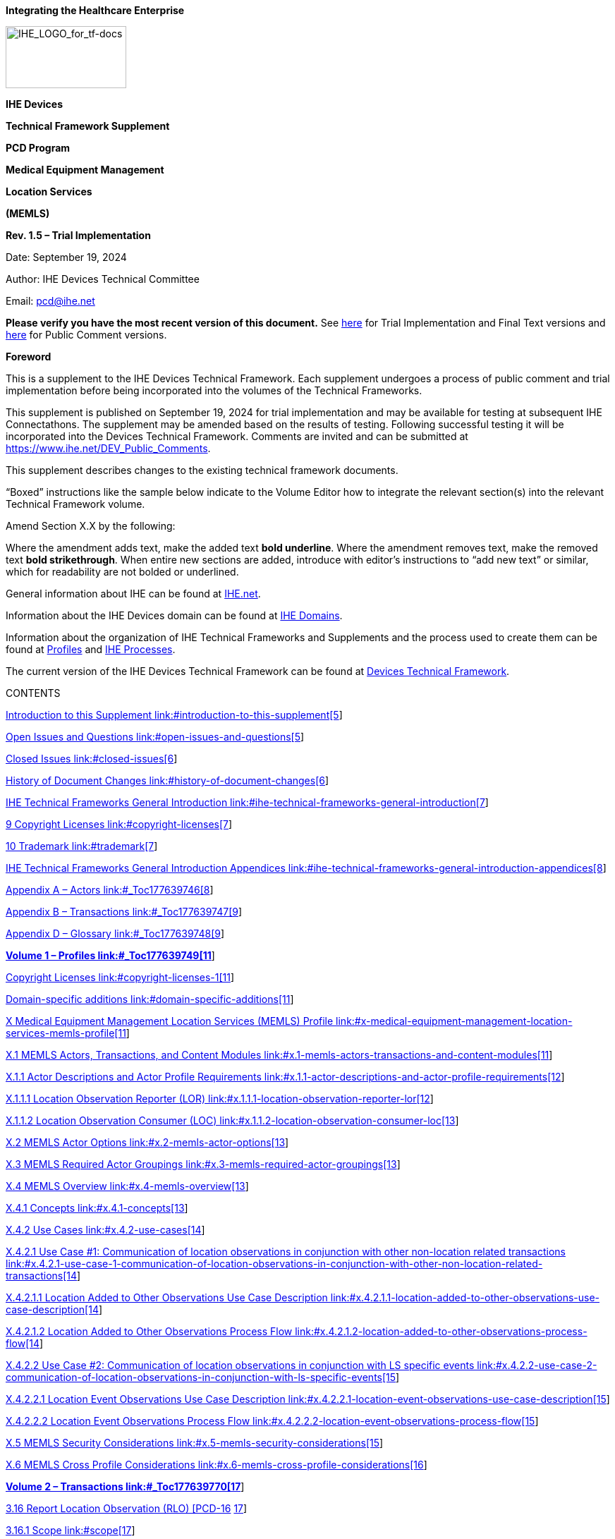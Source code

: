 *Integrating the Healthcare Enterprise*

image:extracted-media-memls/media/image1.jpeg[IHE_LOGO_for_tf-docs,width=171,height=88]

*IHE Devices*

*Technical Framework Supplement*

*PCD Program*

*Medical Equipment Management*

*Location Services*

*(MEMLS)*

*Rev. 1.5 – Trial Implementation*

Date: September 19, 2024

Author: IHE Devices Technical Committee

Email: pcd@ihe.net

*Please verify you have the most recent version of this document.* See http://ihe.net/Technical_Frameworks/[here] for Trial Implementation and Final Text versions and http://ihe.net/Public_Comment/[here] for Public Comment versions.

*Foreword*

This is a supplement to the IHE Devices Technical Framework. Each supplement undergoes a process of public comment and trial implementation before being incorporated into the volumes of the Technical Frameworks.

This supplement is published on September 19, 2024 for trial implementation and may be available for testing at subsequent IHE Connectathons. The supplement may be amended based on the results of testing. Following successful testing it will be incorporated into the Devices Technical Framework. Comments are invited and can be submitted at https://www.ihe.net/DEV_Public_Comments/[https://www.ihe.net/DEV_Public_Comments].

This supplement describes changes to the existing technical framework documents.

“Boxed” instructions like the sample below indicate to the Volume Editor how to integrate the relevant section(s) into the relevant Technical Framework volume.

Amend Section X.X by the following:

Where the amendment adds text, make the added text *[.underline]#bold underline#*. Where the amendment removes text, make the removed text *[line-through]#bold strikethrough#*. When entire new sections are added, introduce with editor’s instructions to “add new text” or similar, which for readability are not bolded or underlined.

General information about IHE can be found at http://www.ihe.net/[IHE.net].

Information about the IHE Devices domain can be found at https://www.ihe.net/ihe_domains/[IHE Domains].

Information about the organization of IHE Technical Frameworks and Supplements and the process used to create them can be found at https://www.ihe.net/resources/profiles/[Profiles] and https://www.ihe.net/about_ihe/ihe_process/[IHE Processes].

The current version of the IHE Devices Technical Framework can be found at https://profiles.ihe.net/DEV/[Devices Technical Framework].

CONTENTS

link:#introduction-to-this-supplement[Introduction to this Supplement link:#introduction-to-this-supplement[5]]

link:#open-issues-and-questions[Open Issues and Questions link:#open-issues-and-questions[5]]

link:#closed-issues[Closed Issues link:#closed-issues[6]]

link:#history-of-document-changes[History of Document Changes link:#history-of-document-changes[6]]

link:#ihe-technical-frameworks-general-introduction[IHE Technical Frameworks General Introduction link:#ihe-technical-frameworks-general-introduction[7]]

link:#copyright-licenses[9 Copyright Licenses link:#copyright-licenses[7]]

link:#trademark[10 Trademark link:#trademark[7]]

link:#ihe-technical-frameworks-general-introduction-appendices[IHE Technical Frameworks General Introduction Appendices link:#ihe-technical-frameworks-general-introduction-appendices[8]]

link:#_Toc177639746[Appendix A – Actors link:#_Toc177639746[8]]

link:#_Toc177639747[Appendix B – Transactions link:#_Toc177639747[9]]

link:#_Toc177639748[Appendix D – Glossary link:#_Toc177639748[9]]

link:#_Toc177639749[*Volume 1 – Profiles link:#_Toc177639749[11]*]

link:#copyright-licenses-1[Copyright Licenses link:#copyright-licenses-1[11]]

link:#domain-specific-additions[Domain-specific additions link:#domain-specific-additions[11]]

link:#x-medical-equipment-management-location-services-memls-profile[X Medical Equipment Management Location Services (MEMLS) Profile link:#x-medical-equipment-management-location-services-memls-profile[11]]

link:#x.1-memls-actors-transactions-and-content-modules[X.1 MEMLS Actors&#44; Transactions&#44; and Content Modules link:#x.1-memls-actors-transactions-and-content-modules[11]]

link:#x.1.1-actor-descriptions-and-actor-profile-requirements[X.1.1 Actor Descriptions and Actor Profile Requirements link:#x.1.1-actor-descriptions-and-actor-profile-requirements[12]]

link:#x.1.1.1-location-observation-reporter-lor[X.1.1.1 Location Observation Reporter (LOR) link:#x.1.1.1-location-observation-reporter-lor[12]]

link:#x.1.1.2-location-observation-consumer-loc[X.1.1.2 Location Observation Consumer (LOC) link:#x.1.1.2-location-observation-consumer-loc[13]]

link:#x.2-memls-actor-options[X.2 MEMLS Actor Options link:#x.2-memls-actor-options[13]]

link:#x.3-memls-required-actor-groupings[X.3 MEMLS Required Actor Groupings link:#x.3-memls-required-actor-groupings[13]]

link:#x.4-memls-overview[X.4 MEMLS Overview link:#x.4-memls-overview[13]]

link:#x.4.1-concepts[X.4.1 Concepts link:#x.4.1-concepts[13]]

link:#x.4.2-use-cases[X.4.2 Use Cases link:#x.4.2-use-cases[14]]

link:#x.4.2.1-use-case-1-communication-of-location-observations-in-conjunction-with-other-non-location-related-transactions[X.4.2.1 Use Case #1: Communication of location observations in conjunction with other non-location related transactions link:#x.4.2.1-use-case-1-communication-of-location-observations-in-conjunction-with-other-non-location-related-transactions[14]]

link:#x.4.2.1.1-location-added-to-other-observations-use-case-description[X.4.2.1.1 Location Added to Other Observations Use Case Description link:#x.4.2.1.1-location-added-to-other-observations-use-case-description[14]]

link:#x.4.2.1.2-location-added-to-other-observations-process-flow[X.4.2.1.2 Location Added to Other Observations Process Flow link:#x.4.2.1.2-location-added-to-other-observations-process-flow[14]]

link:#x.4.2.2-use-case-2-communication-of-location-observations-in-conjunction-with-ls-specific-events[X.4.2.2 Use Case #2: Communication of location observations in conjunction with LS specific events link:#x.4.2.2-use-case-2-communication-of-location-observations-in-conjunction-with-ls-specific-events[15]]

link:#x.4.2.2.1-location-event-observations-use-case-description[X.4.2.2.1 Location Event Observations Use Case Description link:#x.4.2.2.1-location-event-observations-use-case-description[15]]

link:#x.4.2.2.2-location-event-observations-process-flow[X.4.2.2.2 Location Event Observations Process Flow link:#x.4.2.2.2-location-event-observations-process-flow[15]]

link:#x.5-memls-security-considerations[X.5 MEMLS Security Considerations link:#x.5-memls-security-considerations[15]]

link:#x.6-memls-cross-profile-considerations[X.6 MEMLS Cross Profile Considerations link:#x.6-memls-cross-profile-considerations[16]]

link:#_Toc177639770[*Volume 2 – Transactions link:#_Toc177639770[17]*]

link:#report-location-observation-rlo-pcd-16[3.16 Report Location Observation (RLO) [PCD-16] link:#report-location-observation-rlo-pcd-16[17]]

link:#scope[3.16.1 Scope link:#scope[17]]

link:#actor-roles[3.16.2 Actor Roles link:#actor-roles[17]]

link:#_Toc177639774[3.16.3 Referenced Standards link:#_Toc177639774[18]]

link:#messages[3.16.4 Messages link:#messages[19]]

link:#report-location-observation-rlo-pcd-16-1[3.16.4.1 Report Location Observation (RLO) [PCD-16] link:#report-location-observation-rlo-pcd-16-1[19]]

link:#ls-observation-types[3.16.4.1.1 LS Observation Types link:#ls-observation-types[20]]

link:#hl7-conformance-statement[3.16.4.1.2 HL7 Conformance Statement link:#hl7-conformance-statement[20]]

link:#report-location-observation-pcd-16-orur45oru_r45-static-definition[3.16.4.1.3 Report Location Observation [PCD-16] (ORU^R45^ORU_R45) Static Definition link:#report-location-observation-pcd-16-orur45oru_r45-static-definition[21]]

link:#trigger-events[3.16.4.1.4 Trigger Events link:#trigger-events[22]]

link:#message-semantics[3.16.4.1.5 Message Semantics link:#message-semantics[23]]

link:#proposed-additions-to-ieee-11073-10101[3.16.4.1.5.1 Proposed additions to IEEE 11073-10101 link:#proposed-additions-to-ieee-11073-10101[24]]

link:#expected-actions[3.16.4.1.6 Expected Actions link:#expected-actions[26]]

link:#security-considerations[3.16.5 Security Considerations link:#security-considerations[26]]

link:#volume-2-namespace-additions[Volume 2 Namespace Additions link:#volume-2-namespace-additions[26]]

link:#_Toc177639786[Appendices to Volume 2 link:#_Toc177639786[27]]

link:#appendix-a-transaction-examples[Appendix A – Transaction Examples link:#appendix-a-transaction-examples[27]]

link:#a.1-report-location-observation-for-equipment[A.1 Report Location Observation for equipment link:#a.1-report-location-observation-for-equipment[27]]

link:#a.2-report-location-observation-for-people[A.2 Report Location Observation for people link:#a.2-report-location-observation-for-people[28]]

link:#_Toc177639790[*Volume 3 – Content Modules link:#_Toc177639790[30]*]

link:#namespaces-and-vocabularies[5 Namespaces and Vocabularies link:#namespaces-and-vocabularies[30]]

link:#content-modules[6 Content Modules link:#content-modules[30]]

link:#_Toc177639793[Volume 3 Namespace Additions link:#_Toc177639793[30]]

link:#_Toc177639794[*Volume 4 – National Extensions link:#_Toc177639794[31]*]

link:#national-extensions[4 National Extensions link:#national-extensions[31]]

== Introduction to this Supplement

This supplement affects volumes 1 and 2 of the Devices Technical Framework. The supplement adds a new profile, new actors, new triggers, and a new transaction. This supplement defines a profile for the communication of equipment and people location information in the absence of patient observations, alerts, or event notifications.

The IHE Working Group (WG) that created and maintains this profile (PCD MEMLS WG) is aware of IEEE WG P1847 Location-Based Services (LBS) for Healthcare. The results of ongoing interactions with this IEEE WG are expected to impact this profile from time to time. Additionally, some content from this profile should be assumed to be available for utilization in the deliverables of the IEEE WG.

=== Open Issues and Questions

Staff location tracking is about more than the technology which can accomplish it. This effort will focus predominately on equipment location, but will provide a means of communicating location information of people. Enumerating all that can be accomplished with that information and all of the issues around those accomplishments is outside the scope of this effort.

Identification of some observation identifications (MDC & REFID) are not be currently defined in Rosetta Terminology Mapping (RTM) or in IEEE 11073-10101 Nomenclature and so a submission will be required. After values are assigned they are likely to appear in the Rosetta Terminology Mapping Management System (RTMMS) prior to being balloted for an update to the standard. Once assigned official values implementations shall use the assigned values.

A unique to this profile HL7 v2 message trigger has been granted by HL7 v2 Orders and Observations to replace current use of trigger value R01. This profile utilizes unsolicited observations and therefore MSH-9-1 Message Code shall remain ORU. The HL7 granted trigger value is R45, is queued to first appear in a v 2.9.x release of HL7 v2 and replaces R01 in the MSH-9 Message Type field in both MSH-9-2 Trigger and MSH-9-3 Message Structure components in examples and references within this document have been updated accordingly. This trigger change while impacting to existing products, test tools, and deployments will allow transactions of this profile to utilize a message structure unique to this profile which will permit discontinuance of use of the message structure associated with R01. This change will allow transactions of this profile to exclude the R01 structure required HL7 message segments associated with electronic patient healthcare information (ePHI) contained in the PID Patient Identification and PV1 Patient Visit segments. Observation producer and consumer actors associated with this profile do not make use of and do not administer ePHI. Removal of ePHI message content which is not required by this profile assures patient confidentiality and avoids transaction consuming actors from requiring a HIPAA (Health Insurance Portability and Accountability Act of 1996) Business Associate agreement.

When copying OBX instances from consumed transactions of this profile to reporter transactions of other profiles, such as DEC, IPEC, ACM, etc., the dotted notation values in OBX-4 should bear scrutiny for hierarchical conflicts with OBX-4 values of OBX instances associated with the base reporter content into which the OBX instances of this profile are being copied.

=== Closed Issues

Communication of the same information that this profile communicates as observations in conjunction with the data, alert, and event use cases associated with existing PCD profiles can be accomplished using the observation documentation found in this profile as additional observations to existing transactions in association with existing actors without the requirement for vendor adoption of this new profile. The justification for this additional profile is the definition of a new actor type (LS) which is distinct from existing actors as well as the trigger condition which is unrelated to any device associated patient.

Other methods for communication of location information exist in the operating environment (SNMP, vendor proprietary SOAP/XML, etc.) today, are expected to continue to exist, but are not expected to integrate with medical device data communication.

=== History of Document Changes

This section provides a brief summary of changes and additions to this document.

[width="100%",cols="15%,14%,71%",options="header",]
|===
|Date |Document Revision |Change Summary
|2024-SEP |1.5 a|
Updated for approved CPs, housekeeping corrections

[width="100%",cols="18%,19%,63%",options="header",]
!===
!CP # !CP Approval Date !CP Title
!DEV-004 !2024-06-12 !MEM LS Trigger and Template
!===

|2023-04-07 |1.4 a|
Updated for approved CPs, housekeeping corrections, and replacing MDCXs with allocated MDCs and REFIDs.

The following CPs were integrated.

[width="100%",cols="15%,22%,63%",options="header",]
!===
!CP # !CP Approval Date !CP Title
!112 !2015-02-26 !Move equipment name from OBX-18 to OBX-5
!120 !2015-03-06 !Clarification of Observation Result Status OBX-11 as F
!160 !2022-01-07 !MEM LS Multiple Location Observations, PL Clarity
!===

|2017-11-09 |1.3 |Updated for approved CPs, housekeeping corrections, and explanation that MDCs and REFIDs need to be standardized and that they will appear first in RTMMS.
|2015-10-14 |1.2 |Updated for approved CPs and housekeeping corrections.
|===

== IHE Technical Frameworks General Introduction

The https://profiles.ihe.net/GeneralIntro[IHE Technical Frameworks General Introduction] is shared by all of the IHE domain technical frameworks. Each technical framework volume contains links to this document where appropriate.

== Copyright Licenses

IHE technical documents refer to, and make use of, a number of standards developed and published by several standards development organizations. Please refer to the IHE Technical Frameworks General Introduction, https://profiles.ihe.net/GeneralIntro/ch-9.html[Section 9 - Copyright Licenses] for copyright license information for frequently referenced base standards. Information pertaining to the use of IHE International copyrighted materials is also available there.

== Trademark

IHE^®^ and the IHE logo are trademarks of the Healthcare Information Management Systems Society in the United States and trademarks of IHE Europe in the European Community. Please refer to the IHE Technical Frameworks General Introduction, https://profiles.ihe.net/GeneralIntro/ch-10.html[Section 10 - Trademark] for information on their use.

== IHE Technical Frameworks General Introduction Appendices

The https://profiles.ihe.net/GeneralIntro/index.html[IHE Technical Framework General Introduction Appendices] are components shared by all of the IHE domain technical frameworks. Each technical framework volume contains links to these documents where appropriate.

Update the following appendices to the General Introduction as indicated below. Note that these are *not* appendices to this domain’s Technical Framework (TF-1, TF-2, TF-3 or TF-4) but rather, they are appendices to the IHE Technical Frameworks General Introduction located https://profiles.ihe.net/GeneralIntro/index.html[here].

*NEW: REQUIRED APPROVAL OF ACTORS, TRANSACTIONS and TERMS -* To avoid duplication and ensure consistency across domains, all *new or modified* actors, transactions and glossary terms need approval by IHE’s Domain Coordination Committee (DCC) before they are published in a trial implementation supplement. Please see https://wiki.ihe.net/index.php/Approval_Process_for_IHE_Actors,_Transactions_and_Glossary_Terms[this Wiki page] for additional guidance and links to the forms for approval submission.

== https://profiles.ihe.net/GeneralIntro/ch-A.html[[#_Toc177639746 .anchor]####Appendix A] – Actors

Add the following *new or modified* actors to the https://profiles.ihe.net/GeneralIntro/ch-A.html[IHE Technical Frameworks General Introduction Appendix A]:

The Location Observation Reporter (LOR) produces observations.

The Location Observation Consumer (LOC) consumes observations.

[width="100%",cols="40%,60%",]
|===
|Actor |Definition
|Location Observation Reporter (LOR) |The profile actor that sends Location Services observations of location for devices or people and data from Location Services tags
|Location Observation Consumer (LOC) |The profile actor that receives Location Services observations
|===

The Location Observation Reporter (LOR) is a new and distinct observation source actor and is likely to be a Location Services system (LS) also recognized by the underlying technology used for equipment and people tracking, such as Radio Frequency Identification (RFID) or Real Time Location Services (RTLS). But it may also be an actor in a different profile (DEC DOR, ACM AR, IPEC DOR), assuming the location tracking and reporting capability is embedded into the medical device or the location observation is merged with the medical device data in a gateway system prior to it being sent to the observation consumer. The Location Observation Consumer (LOC) may also be an actor in a different profile (DEC DOC, ACM AM, IPEC DOC).

== https://profiles.ihe.net/GeneralIntro/ch-B.html[[#_Toc177639747 .anchor]####Appendix B] – Transactions

Add the following *new or modified* transactions to the https://profiles.ihe.net/GeneralIntro/ch-B.html[IHE Technical Frameworks General Introduction Appendix B]:

Report Location Observation (RLO) (from LOR to LOC)

[width="100%",cols="37%,63%",options="header",]
|===
|New (or modified) Transaction Name and Number |Definition
|Report Location Observation [PCD-16] |If the location observation information is sourced from an external to device tag and reporting system, then the device to which it is attached has the potential of being unaware of its presence and would likely not contain device associated patient information. Then, the observation will be sourced by the LS and not the medical device. This transactions contains an observation of the location of a device or person or information about the Location Services tag, such as environmental (temperature, humidity, gases, etc.) or operator interactions (buttons, pulls, accelerometers, etc.).
|===

== https://profiles.ihe.net/GeneralIntro/ch-D.html[Appendix D] – Glossary

Add the following *new or modified* glossary terms to the https://profiles.ihe.net/GeneralIntro/ch-D.html[IHE Technical Frameworks General Introduction Appendix D]:

[width="100%",cols="28%,42%,14%,16%",options="header",]
|===
|New (or modified) Glossary Term |Definition |Synonyms a|
Acronym/

Abbreviation

|Computerized Maintenance Management System |This is the system which the hospital makes use of to maintain its inventory of medical devices, their identification, their status, their software, firmware, and hardware versioning information and history. This is a system for which reception of device location observation is well suited as a means of identifying the last known location of equipment in need of servicing, repairs, or version upgrades. | |CMMS
|Global Positioning System |This is the system of orbiting satellites that are constantly broadcasting extremely high accuracy time information, combined with ubiquitous receivers and software associated with the receivers that upon correlation of the received data can identify with reasonably high accuracy the location of the receiver in 3D space by latitude, longitude, and altitude. | |GPS
|Health Insurance Portability and Accountability Act of 1996 |The Health Insurance Portability and Accountability Act of 1996 (HIPAA) is a federal law that required the creation of national standards to protect sensitive patient health information from being disclosed without the patient’s consent or knowledge. The US Department of Health and Human Services (HHS) issued the HIPAA Privacy Rule to implement the requirements of HIPAA. The HIPAA Security Rule protects a subset of information covered by the Privacy Rule. See https://www.cdc.gov/phlp/publications/topic/hipaa.html. | |HIPAA
|Location Services |This is a collection of software applications and services which utilize tag tracking information to provide the last known location of the tags as well as any environmental or operator interactions with the tags. | |LS
|National Marine Electronics Association |This is a worldwide, self-sustaining organization with the commitment to enhance the technology and safety of electronics used in marine applications. | |NMEA
|Radio Frequency Identification |This is the technology whereby tags will transmit their unique identification either periodically (active) or when energized by an energy field (passive). This identification transmission can be correlated by multiple receives to identify the location of the tag. | |RFID
|Real Time Location Services |This is an aspect of Location Services whereby the last known location of devices or people can be communicated to other systems. | |RTLS
|===

[#_Toc177639749 .anchor]####Volume 1 – Profiles

=== Copyright Licenses

Add the following to the IHE Technical Frameworks General Introduction Copyright section:

NA

=== Domain-specific additions

None

Add Section X

== X Medical Equipment Management Location Services (MEMLS) Profile

Existing profile transaction observation information does not include detailed device and people location identification which can be sourced by embedded location sensing components or through location sensing tags external to equipment and these tags can also provide additional information such as button presses and environmental information such as temperature and humidity. Additionally, there are no defined actors or transactions for providing location information from other than medical devices to other than an EMR or an alert manager.

Specific triggers, transactions, and source actors in existing profiles do not exist for the sole purpose of communication of location information in the absence of patient observations, alerts, or event notifications. The absence of the communication of this information outside of patient observations, alerts, or event notifications reduces the effectiveness of Location Services (LS) solutions and impacts the effectiveness of people interactions with equipment and systems by not providing for location information or location specific events.

This profile is a combination of profile types as it defines workflow through use case specification and transport through its described use of the HL7 v2 and IEEE 11073 standards for information communication.

=== X.1 MEMLS Actors, Transactions, and Content Modules

This section defines the actors, transactions, and/or content modules in this profile. General definitions of actors are given in the Technical Frameworks General Introduction Appendix A. IHE Transactions can be found in the Technical Frameworks General Introduction Appendix B. Both appendices are located at https://profiles.ihe.net/GeneralIntro/index.html.

Figure X.1-1 shows the actors directly involved in the MEMLS Profile and the relevant transactions between them. If needed for context, other actors that may be indirectly involved due to their participation in other related profiles are shown in dotted lines. Actors which have a mandatory grouping are shown in conjoined boxes.

Figure X.1-1: MEMLS Actor Diagram

Table X.1-1 lists the transactions for each actor directly involved in the MEMLS Profile. To claim compliance with this profile, an actor shall support all required transactions (labeled “R”) and may support the optional transactions (labeled “O”).

Table X.1-1: MEMLS Profile - Actors and Transactions

[width="100%",cols="19%,23%,22%,36%",options="header",]
|===
|Actors |Transactions |Optionality |Reference
|LOR |RLO [PCD-16] |R |DEV TF-2: 3.16
|LOC |RLO [PCD-16] |R |DEV TF-2: 3.16
|===

==== X.1.1 Actor Descriptions and Actor Profile Requirements

Most requirements are documented in Transactions (Volume 2) and Content Modules (Volume 3). This section documents any additional requirements on profile’s actors.

===== X.1.1.1 Location Observation Reporter (LOR)

The Location Observation Reporter (LOR) may also be an observation transaction sending actor in other IHE Devices profiles, such as a DEC DOR, an ACM AR, an IPEC DOR, or a MEMDMC DMIR. This could be the case if the location tracking tag is either embedded in the sending actor or if the tag is external and a gateway system is being used to merge the location information with observations associated with other IHE profiles. If the tag is external the medical device may have no awareness of its presence or if the observations are unique to location services and are not associated with patients. The location services specific nature of the observations produced by the Location Observation Reporter is the justification for this unique profile.

===== X.1.1.2 Location Observation Consumer (LOC)

It is highly likely that the Location Observation Consumer may also be an observation transaction receiving actor in other IHE Devices profiles. If the observation is simply to be recorded it is likely to be a DEC DOC or IPEC DOC Actor. If the observation is to be acted upon, it is likely to be an ACM AM Actor. If the location observation is to be used for equipment management, the LOC Actor is likely to be a MEMDMC DMIC Actor (a CMMS).

=== X.2 MEMLS Actor Options

Options that may be selected for each actor in this profile, if any, are listed in the Table X.2-1. Dependencies between options when applicable are specified in notes.

Table X.2-1: MEMLS - Actors and Options

[width="100%",cols="20%,36%,44%",options="header",]
|===
|Actor |Option Name |Reference
|LOR |No options defined |--
|LOC |No options defined |--
|===

=== X.3 MEMLS Required Actor Groupings 

There are no required actor groupings.

=== X.4 MEMLS Overview

MEM LS is focused on getting location tracking or tag related observations into medical records and into equipment management systems.

==== X.4.1 Concepts

Location information is pertinent to medical device observations as it provides a means of locating the patient currently associated with that equipment. This can be additional observation information added to existing transactions without the use of this profile. This profile focuses on those uses of location tracking information or tag associated information independent of any patient currently associated with the equipment, such as for equipment management, and tag auxiliary information such as button presses or environmental observations like temperature and humidity.

If the end result of receipt of such information is the generation of Report Alert [PCD-04] transactions in association with the ACM Profile then the sending system is considered to be an AR with additional types of alerts and observations.

==== X.4.2 Use Cases

===== X.4.2.1 Use Case #1: Communication of location observations in conjunction with other non-location related transactions

This is the addition of location observations in the same transaction with non-location related transactions, such as DEC [PCD-01], ACM [PCD-04], IPEC [PCD-10], and MEMDMC [PCD-15].

====== X.4.2.1.1 Location Added to Other Observations Use Case Description

This presumes that the reporting piece of equipment or system is location aware and so has the location information to include in with its other observations. This can be accomplished either by embedding the location tracking capability into the equipment or by using a gateway external to the device and to the location tracking system to merge the information into a single device observation plus location observation message.

====== X.4.2.1.2 Location Added to Other Observations Process Flow

A producer (DEC DOR or IPEC DOR or ACM AR or MEMDMC DMIR) is producing an observation (evidentiary data, alert, or event) and is location aware and includes location as an observation in with the rest of the observations. The device or system is made location aware either through an embedded location tag or by querying an external system that is aware of the location of a tag physically external to the device or system producing the observation. Such transactions are outside the scope of this profile and are addressed by the existing DEC, ACM, IPEC, and MEMDMC Profiles.

Figure X.4.2.1.2-1: Basic Process Flow in MEMLS Profile

Main Flow:

An observation, alert, or event has occurred and a device or system will be producing a profile related transaction [(PCD-01], [PCD-04], [PCD-10], or [PCD-15]). The device or system is location aware and will include location as an additional observation in the transaction.

===== X.4.2.2 Use Case #2: Communication of location observations in conjunction with LS specific events

This is the addition of location observations in the same transactions with location related transactions, such as DEC [PCD-01] and ACM [PCD-04]. These are LS specific and not patient specific.

====== X.4.2.2.1 Location Event Observations Use Case Description

This presumes that the reporting piece of equipment or system is location aware and so has the location information to include in with its other observations.

====== X.4.2.2.2 Location Event Observations Process Flow

A producer (DEC DOR or ACM AR or IPEC DOR or MEMDMC DMIR) is producing an LS specific observation (evidentiary data, alert, or event) and is location aware and includes location as an observation in with the rest of the observations. The device or system is made location aware either through an embedded location tag or by querying an external system that is aware of the location of a tag physically external to the device or system producing the observation.

For backward compatibility with existing applications that only look for and process a single device single location observation per MEM LS Report Location Observation (RLO) [PCD-16] transaction, if multiple location observations for the same device are communicated in a single Report Location Observation (RLO) [PCD-16] transaction the first observation shall be the most fully resolved, meaning having the most non-empty components of the Person Location (PL) datatype, with lesser resolved location observations following it in order of decreasing completeness of resolution. See the note within the PL datatype definition in HL7 version 2.6 chapter 2A Control (DataTypes) page 53 which spells out PL component ordering.

Figure X.4.2.2.2-1: Basic Process Flow in MEMLS Profile

=== X.5 MEMLS Security Considerations

During the Profile development there were no unusual security or privacy concerns identified. There are no mandatory security controls but the implementer is encouraged to use the underlying security and privacy profiles from ITI that are appropriate to the transports such as the Audit Trail and Node Authentication (ATNA) Profile. The operational environment risk assessment, following ISO 80001, will determine the actual security and safety controls employed.

=== X.6 MEMLS Cross Profile Considerations

An LOR is likely to also be a DEC DOR, an IPEC DOR, an ACM AR, or MEMDMC DIOR. There is no grouping required.

An LOC is likely to also be a DEC DOC, an IPEC DOC, an ACM AM, or MEMDMC DIOC. There is no grouping required.

[#_Toc177639770 .anchor]####Volume 2 – Transactions

Add Section 3.16

=== 3.16 Report Location Observation (RLO) [PCD-16]

==== 3.16.1 Scope

This transaction is used to report location observations for equipment or people.

==== 3.16.2 Actor Roles

The LOR sends the RLO to the LOC.

Figure 3.16.2-1: Use Case Diagram

The roles in this transaction are defined in the following table and may be played by the actors shown here:

Table 3.16.2-1: Actor Roles

[width="100%",cols="19%,81%",]
|===
|*Role:* |Producer
|*Actor(s):* a|
The following actors may play the role of Producer:

____
Location Observation Reporter (LOR)
____

|*Role:* |Consumer
|*Actor(s):* a|
The following actors may play the role of Consumer:

____
Location Observation Consumer (LOC)
____

|===

==== 3.16.3 Referenced Standards

HL7 v2.6, Chapter 7 Observations and v2.7, Chapter 7 Observations for the PRT segment, transitioning to v2.9.x once published for new trigger/template.

IEEE 11073-10101, minimally version B, with additional MDC/REFID values not yet in the standard (as identified by MDCX indicated value of zero and the interim REFID values).

Identification of some observation identifications (MDC & REFID) might not be currently defined in Rosetta Terminology Mapping (RTM) or in IEEE 11073-10101 Nomenclature in which case a submission will be required. These are maintained external to this profile and thus have a low probability of new change proposals to this profile. After values are assigned, they appear in the current version of Rosetta Terminology Mapping Management System (RTMMS) prior to being balloted for an update to the standard. Once assigned, official values implementations shall use the assigned values.

Below is a mapping table with an indication as to whether or not the REFID string changed from the trial to the allocated values. To reduce transcription errors, table content has been kept to a minimum. For additional details, such as value descriptions, units of measure, partition codes, and enumerations, refer to the IEEE 11073-10101 standard (normative and balloted versions) or RTMMS.

Table 3.16.3-1: IEEE Nomenclature Mapping from preliminary to assigned

[width="100%",cols="45%,43%,12%",options="header",]
|===
|Trial Values |Allocated Values |Changed
|0^MDCX_EVT_LS_DEVICE |203776^MDC_EVT_LS_DEVICE^MDC |N
|0^MDCX_EVT_LS_PERSON |203778^MDC_EVT_LS_PERSON^MDC |N
|0^MDCX_LS_ATTR_NAME^MDC |68512^MDC_ATTR_LS_NAME^MDC |Y
|0^MDCX_LS_ATTR_LOCATION^MDC |68513^MDC_ ATTR_LS_LOCATION^MDC |Y
|0^MDCX_LS_ATTR_ADDRESS^MDC |68514^MDC_ATTR_LS_ADDRESS^MDC |Y
|none |68515^MDC_ATTR_LS_PHASE^MDC |N
|0^MDCX_LS_ATTR_REF_NAME^MDC |68517^MDC_ATTR_LS_REF_NAME^MDC |Y
|none |68518^MDC_ATTR_LS_REF_GPS^MDC |N
|none |68519^MDC_ATTR_LS_REF_GPS_LAT^MDC |N
|none |68520^MDC_ATTR_LS_REF_GPS_LON^MDC |N
|none |68521^MDC_ATTR_LS_REF_GPS_ALT^MDC |N
|none |68522^MDC_ATTR_LS_REF_GPS_BEARING^MDC |N
|none |68523^MDC_ATTR_LS_REF LIMITS^MDC |N
|none |68524^MDC_ATTR_LS_COORD_XYZ^MDC |N
|0^MDCX_LS_ATTR_COORD_X^MDC |68525^MDC_ATTR_LS_COORD_X^MDC |Y
|0^MDCX_LS_ATTR_COORD_Y^MDC |68526^MDC_ATTR_LS_COORD_Y^MDC |Y
|0^MDCX_LS_ATTR_COORD_Z^MDC |68527^MDC_ATTR_LS_COORD_Z^MDC |Y
|none |68528^MDC_ATTR_LS_COORD_XYZ_ACCY^MDC |N
|0^MDCX_LS_ATTR_COORD_X_ACCURACY^MDC |68529^MDC_ATTR_LS_COORD_X_ACCY^MDC |Y
|0^MDCX_LS_ATTR_COORD_Y_ACCURACY^MDC |68530^MDC_ATTR_LS_COORD_Y_ACCY^MDC |Y
|0^MDCX_LS_ATTR_COORD_Z_ACCURACY^MDC |68531^MDC_ATTR_LS_COORD_Z_ACCY^MDC |Y
|none |68532^MDC_ATTR_GPS_COORDINATES |N
|0^MDCX_GPS_ATTR_LATITUDE^MDC |68533^MDC_ATTR_GPS_LAT^MDC |Y
|0^MDCX_GPS_ATTR_LONGITUDE^MDC |68534^MDC_ATTR_GPS_LON^MDC |Y
|0^MDCX_GPS_ATTR_ACCURACY |68535^MDC_ATTR_GPS_COORD_ACCY^MDC |N
|none |68536^MDC_ATTR_GPS_LAT_ACCY^MDC |N
|none |68537^MDC_ATTR_GPS_LON_ACCY^MDC |N
|0^MDCX_GPS_ATTR_ALTITUDE^MDC |68538^MDC_ATTR_GPS_ALT^MDC |Y
|none |68539^MDC_ATTR_GPS_ALT_ACCY^MDC |N
|0^MDCX_GPS_ATTR_HEADING^MDC |68540^MDC_ATTR_GPS_HEADING^MDC |Y
|0^MDCX_GPS_ATTR_PITCH^MDC |68541^MDC_ATTR_GPS_PITCH^MDC |Y
|0^MDCX_GPS_ATTR_SPEED^MDC |68542^MDC_ATTR_GPS_SPEED^MDC |Y
|none |69135^MDC_OBS_MEM^MDC |N
|===

==== 3.16.4 Messages

Figure 3.16.4-1: Interaction Diagram

===== 3.16.4.1 Report Location Observation (RLO) [PCD-16]

The observations are mapped to OBX (equipment) and PRT (people or equipment) segments and contained under the OBX segment which identifies the observation type (person or equipment).

A single transaction should report about one piece of equipment or one person.

More than one sending actor instance can send to the same receiving actor instance.

For backward compatibility with existing applications that only look for and process a single device single location observation per MEM LS Report Location Observation (RLO) [PCD-16] transaction, if multiple location observations for the same device are communicated in a single Report Location Observation (RLO) [PCD-16] transaction the first observation shall be the most fully resolved.

====== 3.16.4.1.1 LS Observation Types

Location observations can be reported in one or more types.

* Named Location (hospital named hierarchical location or simple name string)
* Base + (X/Y/Z) offset plus accuracy indications
* GNSS/GPS plus accuracy indications

Named locations are preferred for communication of a location to a person. Base + offset is used to communicate location to another LS system for moving pushpins on active maps or floor layouts. GNSS/GPS is good for absolute location retrospective analysis or for locations outside structures.

The Base reference for base + offset location observations is typically a mutually agreed base map, such as an electronic architectural diagram file for an area within a building, such as a care unit on a floor within a hospital building.

For backward compatibility with existing applications that only look for and process a single device single location observation per MEM LS Report Location Observation (RLO) [PCD-16] transaction, if multiple location observations for the same device are communicated in a single Report Location Observation (RLO) [PCD-16] transaction the first observation shall be the most fully resolved, meaning having the most non-empty components of the Person Location (PL) datatype, with lesser resolved location observations following it in order of decreasing completeness of resolution. See the note within the PL datatype definition in HL7 version 2.6 chapter 2A Control (DataTypes) page 53 which spells out PL component ordering.

====== 3.16.4.1.2 HL7 Conformance Statement

The conformance statement for this interaction described below is adapted from HL7 version 2.6 with use of the Participation Information (PRT) segment from HL7 version 2.7.

Table 3.16.4.1.2-1: Report Location Observation [PCD-16] Transaction Conformance

[width="100%",cols="35%,65%",options="header",]
|===
|Publication ID: |R45
|Type: |Unsolicited
|Publication Name: |IHEPCD-16ReportLocationObservation
|Trigger: |See Section 3.16.4.1.4 Trigger Events
|Mode: |Immediate
|Response: |ORU^R45^ORU_R45
|Characteristics: |Sends defined location observation data
|Purpose: |Report Location Observation from LOR to LOC
|Based on Segment Pattern: |R45
|===

====== 3.16.4.1.3 Report Location Observation [PCD-16] (ORU^R45^ORU_R45) Static Definition

The Report Location Observation [PCD-16] message is used to communicate location observation data from a Location Observation Reporter (LOR) to a Location Observation Consumer (LOC).

Common HL7 segments are defined in DEV TF-2: Appendix B. Sections below discuss considerations specific to [PCD-16].

Figure 3.16.4.1.3-1: Basic Process Flow for MEMLS Profile (reference)

Table 3.16.4.1.3-1: ORU^R45^ORU_R45 HL7 Attribute Table

[width="100%",cols="13%,39%,16%,15%,17%",options="header",]
|===
|Segment |ORU Message |Usage |Card. |HL7 Ref
|MSH |Message Header Segment |R |[1..1] |2.15.9
|OBR |Observation Request Segment |R |[1..n] |7.4.1
|OBX |Observation Result Segment |R |[1..n] |7.4.2
|[PRT] |Participation Information Segment |O |[0..n] Note 1 |7.4.4 (V2.7)
|===

Note 1: Use of PRT is required for communicating the location of people. If operating in a backward compatible manner for equipment location observations this can be accomplished using OBX-18 Equipment Instance Identifier instead of the PRT segment.

Table 3.16.4.1.3-2: ORU^R45^ORU_R45 Static Definition

[width="100%",cols="47%,53%",options="header",]
|===
|ORU^R45^ORU_R45 |Device Management Information Observation Message
|MSH |Message Header
|[\{SFT}] |Software Segment
|\{ |--- REPORT LOCATION OBSERVATION begin
|\{ |--- LOCATION_OBSERVATION begin
|OBR |Location Observation Identification
|\{ |--- OBSERVATION begin
|\{OBX} |Location observations relative to OBR
|[PRT] |Participation identifies person or equipment
|} |--- OBSERVATION end
|} |--- LOCATION_OBSERVATION end
|} |--- REPORT LOCATION OBSERVATION end
|===

====== 3.16.4.1.4 Trigger Events

The HL7 trigger event is ORU^R45^ORU_R45.

Any nomenclature used by the MEMLS Profile not yet in the IEEE 11073-10101 standard will be submitted for inclusion in the first available update to the standard. In the interim, MDC will be identified as MDCX, codes values will be zero, and interim REFID strings will be utilized. Once the standard has been updated to include the identifications, MEMLS actor implementations shall utilize the standardized MDC/REFID values.

More sophisticated location services events can be derived from the above defined events using the observation attributes associated with the event message. For example a Mother-Baby mismatch, equipment collocation implying a patient to equipment binding, or arrival of a clinician to a room location which results in a change to a nurse call dome light. It is not within the scope of this profile to define the algorithms by which such sophisticated events are determined to have occurred or the actions which would result from such an occurrence.

Typical application purposes for deployment of LS solutions are achievable using the above set of triggers. Additional triggers typically aren’t required. The triggering event is the underlying event that is the foundation for the application purposes. The table below offers some suggestions.

Table 3.16.4.1.4-1: Application Purposes Mapped to Available Triggers

[width="100%",cols="9%,51%,40%",options="header",]
|===
|# |Application Purpose |Based Upon Available Triggers
|1 |Mother-Baby mismatch detection |Colocation
|2 |Infant abduction |Boundary or Colocation
|3 |Patient – equipment binding |Colocation
|4 |Clinician entering room or being near patient affecting equipment |Boundary or Colocation
|5 |Privacy/security, authentications and violations |Colocation or Boundary
|6 |Positive Patient Identification/Device Association |Colocation
|7 |Specimen tracking |Location observation, Movement, Boundary
|8 |Staff tracking (other than clinical) |Location Observation
|9 |Staff needing assistance |Dwell, Interaction, Tamper
|10 |Refrigerator/freezer monitoring |Environment
|11 |Violation of controlled environment |Environment
|12 |Infection prevention and control |Colocation (of staff to wash station)
|13 |Human resources log in/out for payroll |Colocation, Boundary
|14 |Communication device asset management |Location observation, Boundary
|15 |Delivery arrivals (pharmacy, supplies) |Location observation, Boundary
|16 |Closed Loop Medication Administration |Location observation, Colocation
|17 |Code/Nurse Calls |Location observation, Colocation
|18 |Food services workflow |Location observation, Boundary, Colocation
|19 |Automated/guided vehicle arrival/departure |Colocation
|20 |Supplies tracking |Location observation, Colocation
|21 |Transfer center workflow |Location observation, Colocation, Boundary
|===

====== 3.16.4.1.5 Message Semantics

The message is an HL7 observation. The content of the message is governed by HL7, IHE DEV Technical Framework and this profile. The objects for which the observations are being reported are governed by IHEE 11073.

The MDS, VMD, CHAN, and METRICs are to be reported per the IHE PCD Technical Framework.

The HL7 version 2.7 Participation Information (PRT) segment is required as a child of the location type identifying OBX segment to identify the person in person associated location observations. For backwards compatibility if the location observation is equipment associated then the PRT segment need not be used and OBX segment field Equipment Instance Identifier OBX-18 can be used to identify the unique instance of the equipment. As of HL7 version 2.7 use of Equipment Instance Identifier OBX-18 is retained for backward compatibility and equipment identification has been moved to the PRT segment. Therefore use of the PRT segment for equipment location observations is considered forward looking. This applies to both MEMLS use cases (LS observations in other profiles, such as DEC, ACM, and IPEC and LS observations in the MEMLS Profile).

Indicating Observation Result Status (OBX-11) as a value of R (Results entered – not verified) establishes an expectation that someone will manually verify the value of the observation. Review and verification of MEMLS Profile specific observations is not expected as they change over time and requiring someone to review and certify them is a workload with little return for the effort. Therefore MEMLS observations shall indicate a value of F (Final) in Observation Result Status (OBX-11).

======= 3.16.4.1.5.1 Proposed additions to IEEE 11073-10101

Nomenclature items used in the MEMLS Profile which are not yet in the IEEE 11073-10101 standard will be submitted for inclusion in the first available update to the standard. In the interim MDC will be identified as MDCX, codes values will be zero, and interim REFID strings will be utilized. Identification of some observation identifications (MDC & REFID) are not be currently defined in Rosetta Terminology Mapping (RTM) or in IEEE 11073-10101 Nomenclature and so a submission will be required. After values are assigned they are likely to appear in the Rosetta Terminology Mapping Management System (RTMMS) prior to being balloted for an update to the standard. Once the standard has been updated to include the identifications MEMLS actor implementations shall utilize the standardized MDC/REFID values.

Communication of the location of a person or piece of equipment by structured location as in, building, floor, point of care, room, bed, etc. is communicated using a separate instance of an OBX segment with OBX-3 Observation Identifier containing 68513^MDC_ATTR_LS_LOCATION^MDC and OBX-5 Observation Value containing the observed location in the format defined by the HL7 Person Location (PL) Data Type (see HL7 version 2.6 Chapter 2A Section 2.A.53 PL - Person Location) and indicating PL in OBX-2 Value Type.

For backward compatibility with existing applications that only look for and process a single device single location observation per MEM LS Report Location Observation (RLO) [PCD-16] transaction, if multiple location observations for the same device are communicated in a single Report Location Observation (RLO) [PCD-16] transaction the first observation shall be the most fully resolved, meaning having the most non-empty components of the Person Location (PL) datatype, with lesser resolved location observations following it in order of decreasing completeness of resolution. See the note within the PL datatype definition in HL7 version 2.6 chapter 2A Control (DataTypes) page 53 which spells out PL component ordering.

The Point of Care component of the Person Location (PL) datatype is meant to refer to the architecturally or business unit defined within the floor of a building, as in Recovery, Emergency, Radiology, etc. It is not meant to refer to a site on the body of a patient where care is administered. For patient body site indications, see HL7 2.6 Chapter 7 Observation Reporting section 7.4.2 Observation/Result Segment (OBX) Observation Site field (OBX-20).

To indicate building structural compass ordinal wings in a location observation when using the Person Location (PL) datatype a common practice is to suffix the Point of Care (sequence 1) component with the compass ordinal indication, either abbreviated to reduce the length of the name string, i.e., ICU-W for ICU West or the full ordinal name. Continued use of site currently deployed structural identification strings, as used by the patient Admit/Discharge/Transfer (ADT) system, are likely to take precedence over changes to the strings. See the IHE Information Technology (ITI) domain profiles.

Common areas, such as waiting rooms or hallways, are also likely to need encoding into the Person Location (PL) datatype. A common practice is to establish a reusable point of care unique Room component string value, such as Waiting, as used in ER^Waiting or OR^Waiting or ICU-W^Hall.

Shared areas between two defined Room values, as in a bathroom shared by multiple rooms, are typically arbitrarily indicated by the healthcare institution as being associated with one of the Room name strings so as to more concisely direct a responding individual to the shared area.

As it is defined in the HL7 standard an uncoded string the Location Description component (seq 9) of the Person Location (PL) datatype shall be avoided for communicating a hierarchical named location. It shall be reserved for optional additional information for improved human recognition, as in OR^Waiting^^^^^^^blue walls.

HL7 Component Table – PL – Person Location

[width="100%",cols="13%,9%,10%,10%,11%,32%,15%",options="header",]
|===
|SEQ |LEN |DT |OPT |TBL# |COMPONENT NAME |SEC. REF.
|1 |20 |IS |O |0302 |Point of Care |2.A.36
|2 |20 |IS |O |0303 |Room |2.A.36
|3 |20 |IS |O |0304 |Bed |2.A.36
|4 |227 |HD |O | |Facility |2.A.33
|5 |20 |IS |O |0306 |Location Status |2.A.36
|6 |20 |IS |C |0305 |Person Location Type |2.A.36
|7 |20 |IS |O |0307 |Building |2.A.36
|8 |20 |IS |O |0308 |Floor |2.A.36
|9 |199 |ST |O | |Location Description |2.A.74
|10 |427 |EI |O | |Comprehensive Location Identifier |2.A.25
|11 |227 |HD |O | |Assigning Authority for Location |2.A.33
|===

For definitive works always refer back to the originating version of the standard to make sure you’re using up to date information.

Communication of equipment name shall be in a separate OBX segment occurrence with an observation containment identifying MDC/REFID in OBX-3 68512^MDC_ATTR_LS_NAME^MDC shall be used with the equipment name as the observation value in OBX-5 Observation Value.

====== 3.16.4.1.6 Expected Actions

In response to the receipt of the message the receiver will generate an HL7 acknowledgement to advise the sending of the status of the receipt of the message that was sent.

As a result of receiving the observation the receiver can store the information for later retrieval or the information can be used to trigger the production of transactions in other IHE profiles, such the generation of an ACM alert.

For backward compatibility with existing applications that only look for and process a single device single location observation per MEM LS Report Location Observation (RLO) [PCD-16] transaction, if multiple location observations for the same device are communicated in a single Report Location Observation (RLO) [PCD-16] transaction the first observation shall be the most fully resolved, meaning having the most non-empty components of the Person Location (PL) datatype, with lesser resolved location observations following it in order of decreasing completeness of resolution. See the note within the PL datatype definition in HL7 version 2.6 chapter 2A Control (DataTypes) page 53 which spells out PL component ordering.

==== 3.16.5 Security Considerations

During the Profile development there were no unusual security or privacy concerns identified. There are no mandatory security controls but the implementer is encouraged to use the underlying security and privacy profiles from ITI that are appropriate to the transports such as the Audit Trail and Node Authentication (ATNA) Profile. The operational environment risk assessment, following ISO 80001, will determine the actual security and safety controls employed.

== Volume 2 Namespace Additions

Add the following terms to the IHE General Introduction Appendix G:

The following OIDs have been allocated to the MEMLS Profile.

Specific IHE-PCD Transactions: 1.3.6.1.4.1.19376.1.6.16.9 / 1.3.6.1.4.1.19376.1.6.1.16.1 [PCD-16].

The 1.3.6.1.4.1.19376.1.6.1.16.1 will appear in MSH-21 to identify the [PCD-16] transaction.

Specific IHE-PCD Conformance Profiles: 1.3.6.1.4.1.19376.1.6.6.16.1 [PCD-16]

[#_Toc177639786 .anchor]####Appendices to Volume 2

== Appendix A – Transaction Examples

These are the transaction examples for this profile.

=== A.1 Report Location Observation for equipment

The Report Location Observation (RLO) for equipment is the report of an observation of the location of a piece of equipment and the reason for the report.

MSH|^~\&|Argus RFID System^00095F56787^EUI-64|Guard RFID Solutions|HEMS|EQ2|20140213165004.434-0800||ORU^R45^ORU_R45|132449|P|2.6||||||||| IHE_PCD_MEMLS_001^IHE PCD^1.3.6.1.4.1.19376.1.6.1.16.1^ISO

OBR|1|||203776^MDC_EVT_LS_ DEVICE ^MDC|||20140213165004.434-0800

OBX|1|PL|68513^MDC_ATTR_LS_LOCATION ^MDC|<PCD data source dot notation>|^^^Fraser Health^^^South BuildingS^Floor 1^Emergency Department||||||F|||20140215181304.697-0500||||10006^THNAME^^~112212000001^TAGNO^^

OBX|2|ST|68512^MDC_ATTR_LS_NAME^MDC|LOC|IV Pump 2012078||||||F|||20150127110822.229-0800

OBX|3|NM|68525^MDC_ATTR_LS_COORD_X^MDC ||5350|263441^MDC_DIM_CENTI_M^MDC|||F|||20140215181304.697-0500||||10006^THNAME^^~112212000001^TAGNO

OBX|4|NM|68526^MDC_ATTR_LS_COORD_Y^MDC ||16430|263441^MDC_DIM_CENTI_M^MDC|||F|||20140215181304.697-0500||||10006^THNAME^^~112212000001^TAGNO

OBX|5|NM|68527^MDC_ATTR_LS_COORD_Z^MDC ||0|263441^MDC_DIM_CENTI_M^MDC|||F|||20140215181304.697-0500||||10006^THNAME^^~112212000001^TAGNO

OBX|6|ST|68517^MDC_ATTR_LS_ REF_NAME^MDC|Fraser ED||||||F

OBX|7|NM|68519^MDC_ATTR_LS_REF_GPS_LAT^MDC|26.0795|262880^MDC_DIM_ANG_DEG|||||F

OBX|8|NM|68520^MDC_ATTR_LS_REF_LON^MDC|80.2287|262880^MDC_DIM_ANG_DEG |||||F

OBX|9|NM|68521^MDC_ATTR_LS_REF_ALT^MDC||263424^MDC_DIM_X_M |||||F

OBX|10|NM|68535^MDC_ATTR_GPS_COORD_ACCY^MDC||262880^MDC_DIM_ANG_DEG |||||F

OBX|11|NM|68539^MDC_ATTR_GPS_ALT_ACCY^MDC||263424^MDC_DIM_X_M |||||F

OBX|12|NM|68540^MDC_ATTR_GPS_HEADING^MDC|NaN|262880^MDC_DIM_ANG_DEG |||||F

OBX|13|NM|68541^MDC_ATTR_GPS_SPEED^MDC|0|264960^MDC_DIM_X_M_PER_SEC|||||F

The base referenced latitude and longitude can be agreed between systems in advance in which case the full lat/lon information is optional in the individual location observations so as to reduce the volume of data communicated over time.

If lat/lon are passed and the additional attributes are not known they are also optional, particularly if the lat/lon is of a stationary location, such as a reference point for X/Y/Z coordinates in an LS system.

The X/Y/Z coordinates are a new data type and so some definition is in order.

X starts at zero at the left and progresses to the right

Y starts at the bottom and progresses upwards

Z starts at the bottom and progresses upwards

The units of measure are specified in the observed value.

If the Z coordinate is not supported it is optional and need not be sent with each observation.

The base point reference name 68517^MDC_ATTR_LS_REF_NAME (“Fraser ED” in this example) defines an agreement between systems that is external to the communication of individual location observations. This agreement would also likely include a graphical image file representing the structural area of the building and the format of the file. It would be wasteful of communication bandwidth and processing power to communicate this on every location observation.

While this message contains many OBX segments relating to X, Y, Z, and baseline offsets as well as GPS coordinates most messages making use of an OBX using the PL data type to indicate a named location is sufficient and the additional OBX segments are optional.

=== A.2 Report Location Observation for people

The Report Location Observation (RLO) for equipment is the report of an observation of the location of a person and the reason for the report. This would be similar to the previous example except that it would additionally include a Participation Information (PRT) segment beneath the OBX segment as the means of communication of the person location. As this observation transaction is associated with Use Case #2 of this profile there would be no patient specific information in the PID and PV1 segments.

MSH|^~\&|Argus RFID System^00095F56787^EUI-64|Guard RFID Solutions|HEMS|EQ2|20140213165004.434-0800||ORU^R45^ORU_R45|132449|P|2.6||||||||| IHE_PCD_MEMLS_001^IHE PCD^1.3.6.1.4.1.19376.1.6.1.16.1^ISO

OBR|1|||203778^MDC_EVT_LS_ PERSON ^MDC|||20140213165004.434-0800

OBX|1|PL|68513^MDC_ATTR_LS_LOCATION ^MDC|<PCD data source dot notation>|^^^Fraser Health^^^South BuildingS^Floor 1^Emergency Department ||||||F|||20140215181304.697-0500||||10006^THNAME^^~112212000001^TAGNO^^

PRT|1|AD||RO|^Smith^John|Patient|1|Fraser_Health|^^^Fraser_Health^^^North_Building^Floor_1^LnD|^^112204006564^GuardRFID|20160204143332.4658-0800

The value in PRT-2 Action Code is AD indicating ADD. The value in PRT-4 Participation is RO indicating Responsible Observer.

[#_Toc177639790 .anchor]####Volume 3 – Content Modules

None

== 5 Namespaces and Vocabularies

Add to Section 5 Namespaces and Vocabularies

None

== 6 Content Modules

Not applicable. CDA is not being produced.

== Volume 3 Namespace Additions

Add the following terms to the IHE Namespace:

None

[#_Toc177639794 .anchor]####Volume 4 – National Extensions

Add appropriate Country section

== 4 National Extensions

None at this time
